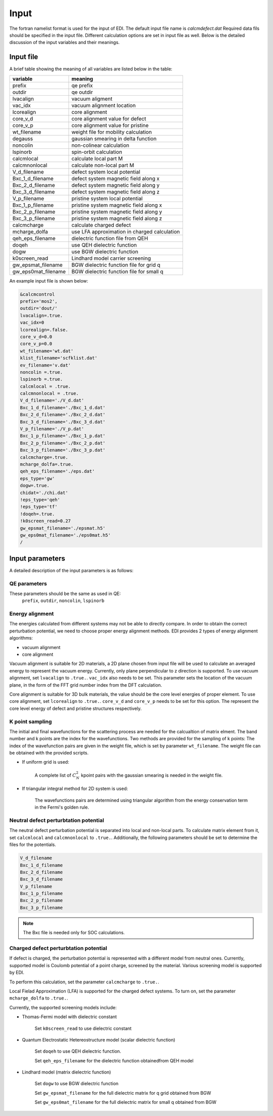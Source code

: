 Input
=====


The fortran namelist format is used for the input of EDI.
The default input file name is `calcmdefect.dat`
Required data fils should be specified in the input file.
Different calculation options are set in input file as well.
Below is the detailed discussion of the input variables and their meanings.


Input file
------------

A brief table showing the meaning of all variables are listed below in the table:

====================      ======================================
variable                     meaning                            
====================      ======================================
prefix                       qe prefix
outdir                       qe outdir
lvacalign                    vacuum aligment
vac_idx                     vacuum alignment location
lcorealign                   core alignment
core_v_d                    core alignment value for defect
core_v_p                    core alignment value for pristine
wt_filename                  weight file for mobility calculation
degauss                     gaussian smearing in delta function
noncolin                     non-colinear calculation
lspinorb                     spin-orbit calculation
calcmlocal                   calculate local part M
calcmnonlocal                   calculate non-local part M
V_d_filename                 defect system local potential 
Bxc_1_d_filename             defect system magnetic field along x
Bxc_2_d_filename             defect system magnetic field along y
Bxc_3_d_filename             defect system magnetic field along z
V_p_filename                 pristine system local potential
Bxc_1_p_filename             pristine system magnetic field along x
Bxc_2_p_filename             pristine system magnetic field along y
Bxc_3_p_filename             pristine system magnetic field along z
calcmcharge                 calculate charged defect
mcharge_dolfa               use LFA approximation in charged calculation
qeh_eps_filename            dielectric function file from QEH
doqeh                       use QEH dielectric function 
dogw                        use BGW dielectric function
k0screen_read               Lindhard model carrier screening
gw_epsmat_filename          BGW dielectric function file for grid q
gw_eps0mat_filename          BGW dielectric function file for small q
====================      ======================================


An example input file is shown below:

.. code-block:: console

    &calcmcontrol
    prefix='mos2',
    outdir='dout/'
    lvacalign=.true.
    vac_idx=0
    lcorealign=.false.
    core_v_d=0.0
    core_v_p=0.0 
    wt_filename='wt.dat'
    klist_filename='scfklist.dat'
    ev_filename='v.dat'
    noncolin =.true.
    lspinorb =.true.
    calcmlocal = .true.
    calcmnonlocal = .true.
    V_d_filename='./V_d.dat'
    Bxc_1_d_filename='./Bxc_1_d.dat'
    Bxc_2_d_filename='./Bxc_2_d.dat'
    Bxc_3_d_filename='./Bxc_3_d.dat'
    V_p_filename='./V_p.dat'
    Bxc_1_p_filename='./Bxc_1_p.dat'
    Bxc_2_p_filename='./Bxc_2_p.dat'
    Bxc_3_p_filename='./Bxc_3_p.dat'
    calcmcharge=.true.
    mcharge_dolfa=.true.
    qeh_eps_filename='./eps.dat'
    eps_type='gw'
    dogw=.true.
    chidat='./chi.dat'
    !eps_type='qeh'
    !eps_type='tf'
    !doqeh=.true.
    !k0screen_read=0.27
    gw_epsmat_filename='./epsmat.h5'
    gw_eps0mat_filename='./eps0mat.h5'
    /

Input parameters
----------------

A detailed description of the input parameters is as follows:

QE parameters 
^^^^^^^^^^^^^^^^^^

These parameters should be the same as used in QE:
 ``prefix``, ``outdir``, ``noncolin``,  ``lspinorb``  

Energy alignment
^^^^^^^^^^^^^^^^
The energies calculated from different systems may not be able to directly compare. 
In order to obtain the correct perturbation potential, we need to choose proper energy alignment methods.
EDI provides 2 types of energy alignment algorithms:

* vacuum alignment
* core alignment

Vacuum alignment is suitable for 2D materials, a 2D plane chosen from input file will be used to calculate an averaged energy to represent the vacuum energy.
Currently, only plane perpendicular to z direction is supported.
To use vacuum alignment, set ``lvacalign`` to ``.true.``.
``vac_idx`` also needs to be set.
This parameter sets the location of the vacuum plane, in the form of the FFT grid number index from the DFT calculation.


Core alignment is suitable for 3D bulk materials, the value should be the core level energies of proper element. 
To use core alignment, set ``lcorealign`` to ``.true.``.
``core_v_d`` and ``core_v_p`` needs to be set for this option.
The represent the core level energy of defect and pristine structures respectively.


K point sampling
^^^^^^^^^^^^^^^^^^^^^^^^^^^
The initial and final wavefunctions for the scattering process are needed for the calcualtion of matrix elment.
The band number and k points are the index for the wavefunctions.  
Two methods are provided for the sampling of k points:
The index of the wavefunction pairs are given in the weight file, which is set by parameter ``wt_filename``.
The weight file can be obtained with the provided scripts.

* If uniform grid is used: 
  
   A complete list of :math:`C_N^2` kpoint pairs with the gaussian smearing is needed in the weight file.

* If triangular integral method for 2D system is used:

   The wavefunctions pairs are determined using triangular algorithm from the energy conservation term in the Fermi's golden rule.


Neutral defect perturbtation potential
^^^^^^^^^^^^^^^^^^^^^^^^^^^^^^^^^^^^^^^^^^^

The neutral defect perturbation potential is separated into local and non-local parts. 
To calculate matrix element from it, set ``calcmlocal`` and ``calcmnonlocal`` to ``.true.``. 
Additionally, the following parameters should be set to determine the files for the potentials.

.. code::

  V_d_filename          
  Bxc_1_d_filename      
  Bxc_2_d_filename      
  Bxc_3_d_filename      
  V_p_filename          
  Bxc_1_p_filename      
  Bxc_2_p_filename      
  Bxc_3_p_filename      

.. note::
  The Bxc file is needed only for SOC calculations.




Charged defect perturbtation potential
^^^^^^^^^^^^^^^^^^^^^^^^^^^^^^^^^^^^^^^^^^^

If defect is charged, the perturbation potential is represented with a different model from neutral ones.
Currently, supported model is Coulomb potential of a point charge, screened by the material. 
Various screening model is supported by EDI.

To perform this calculation, set the parameter ``calcmcharge`` to ``.true.``.

Local Fielad Approximation (LFA) is supported for the charged defect systems.
To turn on, set the parameter ``mcharge_dolfa`` to ``.true.``.

Currently, the supported screening models include:

* Thomas-Fermi model with dielectric constant

    Set ``k0screen_read`` to use dielectric constant

* Quantum Electrostatic Hetereostructure model (scalar dielectric function)

    Set ``doqeh`` to use QEH dielectric function.

    Set ``qeh_eps_filename`` for the dielectric function obtainedfrom QEH model

* Lindhard model (matrix dielectric function)

    Set ``dogw`` to use BGW dielectric function

    Set ``gw_epsmat_filename`` for the full dielectric matrix for q grid obtained from BGW

    Set ``gw_eps0mat_filename`` for the full dielectric matrix for small q obtained from BGW
